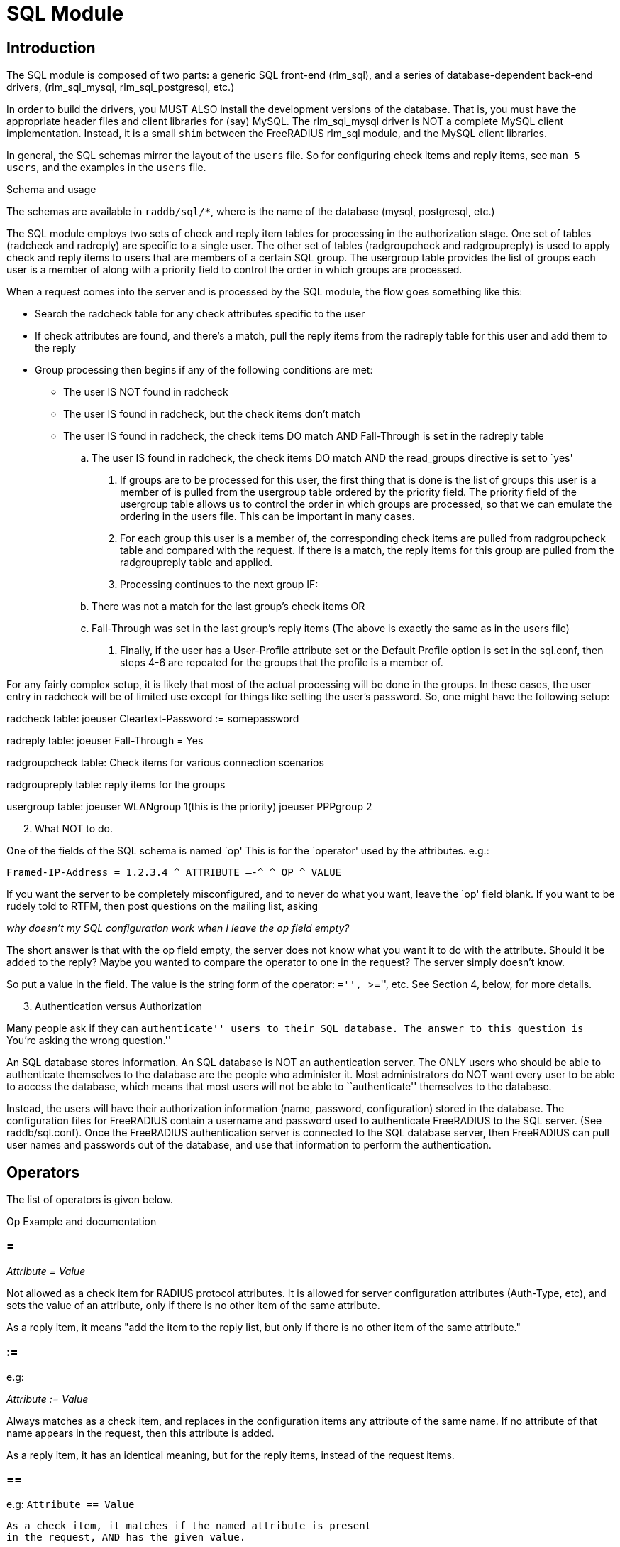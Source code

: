 = SQL Module

== Introduction

The SQL module is composed of two parts: a generic SQL front-end
(rlm_sql), and a series of database-dependent back-end drivers,
(rlm_sql_mysql, rlm_sql_postgresql, etc.)

In order to build the drivers, you MUST ALSO install the development
versions of the database. That is, you must have the appropriate header
files and client libraries for (say) MySQL. The rlm_sql_mysql driver is
NOT a complete MySQL client implementation. Instead, it is a small
`shim` between the FreeRADIUS rlm_sql module, and the MySQL client
libraries.

In general, the SQL schemas mirror the layout of the `users` file. So
for configuring check items and reply items, see `man 5 users`, and the
examples in the `users` file.

.Schema and usage

The schemas are available in `raddb/sql/*`, where is the name of the
database (mysql, postgresql, etc.)

The SQL module employs two sets of check and reply item tables for
processing in the authorization stage. One set of tables (radcheck and
radreply) are specific to a single user. The other set of tables
(radgroupcheck and radgroupreply) is used to apply check and reply items
to users that are members of a certain SQL group. The usergroup table
provides the list of groups each user is a member of along with a
priority field to control the order in which groups are processed.

When a request comes into the server and is processed by the SQL module,
the flow goes something like this:

* Search the radcheck table for any check attributes specific to the
user

* If check attributes are found, and there’s a match, pull the reply
items from the radreply table for this user and add them to the reply

* Group processing then begins if any of the following conditions are
met:

- The user IS NOT found in radcheck
- The user IS found in radcheck, but the check items don’t match
- The user IS found in radcheck, the check items DO match AND
Fall-Through is set in the radreply table
.. The user IS found in radcheck, the check items DO match AND the
read_groups directive is set to `yes'
. If groups are to be processed for this user, the first thing that is
done is the list of groups this user is a member of is pulled from the
usergroup table ordered by the priority field. The priority field of the
usergroup table allows us to control the order in which groups are
processed, so that we can emulate the ordering in the users file. This
can be important in many cases.
. For each group this user is a member of, the corresponding check items
are pulled from radgroupcheck table and compared with the request. If
there is a match, the reply items for this group are pulled from the
radgroupreply table and applied.
. Processing continues to the next group IF:
[loweralpha]
.. There was not a match for the last group’s check items OR
.. Fall-Through was set in the last group’s reply items (The above is
exactly the same as in the users file)
. Finally, if the user has a User-Profile attribute set or the Default
Profile option is set in the sql.conf, then steps 4-6 are repeated for
the groups that the profile is a member of.

For any fairly complex setup, it is likely that most of the actual
processing will be done in the groups. In these cases, the user entry in
radcheck will be of limited use except for things like setting the
user’s password. So, one might have the following setup:

radcheck table: joeuser Cleartext-Password := somepassword

radreply table: joeuser Fall-Through = Yes

radgroupcheck table: Check items for various connection scenarios

radgroupreply table: reply items for the groups

usergroup table: joeuser WLANgroup 1(this is the priority) joeuser
PPPgroup 2

[arabic, start=2]
. What NOT to do.

One of the fields of the SQL schema is named `op' This is for the
`operator' used by the attributes. e.g.:

```
Framed-IP-Address = 1.2.3.4 ^ ATTRIBUTE —-^ ^ OP ^ VALUE
```

If you want the server to be completely misconfigured, and to never do
what you want, leave the `op' field blank. If you want to be rudely told
to RTFM, then post questions on the mailing list, asking

_why doesn’t my SQL configuration work when I leave the `op` field
empty?_

The short answer is that with the op field empty, the server does not
know what you want it to do with the attribute. Should it be added to
the reply? Maybe you wanted to compare the operator to one in the
request? The server simply doesn’t know.

So put a value in the field. The value is the string form of the
operator: ``='', ``>='', etc. See Section 4, below, for more details.

[arabic, start=3]
. Authentication versus Authorization

Many people ask if they can ``authenticate'' users to their SQL
database. The answer to this question is ``You’re asking the wrong
question.''

An SQL database stores information. An SQL database is NOT an
authentication server. The ONLY users who should be able to authenticate
themselves to the database are the people who administer it. Most
administrators do NOT want every user to be able to access the database,
which means that most users will not be able to ``authenticate''
themselves to the database.

Instead, the users will have their authorization information (name,
password, configuration) stored in the database. The configuration files
for FreeRADIUS contain a username and password used to authenticate
FreeRADIUS to the SQL server. (See raddb/sql.conf). Once the FreeRADIUS
authentication server is connected to the SQL database server, then
FreeRADIUS can pull user names and passwords out of the database, and
use that information to perform the authentication.

== Operators

The list of operators is given below.

Op Example and documentation

=== =

_Attribute = Value_

Not allowed as a check item for RADIUS protocol attributes.  It is
allowed for server configuration attributes (Auth-Type, etc), and sets
the value of an attribute, only if there is no other item of the
same attribute.

As a reply item, it means "add the item to the reply list, but
only if there is no other item of the same attribute."

=== :=

e.g:

_Attribute := Value_

Always matches as a check item, and replaces in the
configuration items any attribute of the same name.  If no
attribute of that name appears in the request, then this
attribute is added.

As a reply item, it has an identical meaning, but for the
reply items, instead of the request items.

=== ==

e.g: `Attribute == Value`

```
As a check item, it matches if the named attribute is present
in the request, AND has the given value.

Not allowed as a reply item.
```

=== +=

e.g: `Attribute += Value`

Always matches as a check item, and adds the current attribute
with value to the list of configuration items.

As a reply item, it has an identical meaning, but the
attribute is added to the reply items.

=== !=

e.g: `Attribute != Value`

As a check item, matches if the given attribute is in the
request, AND does not have the given value.

Not allowed as a reply item.

=== >

e.g: `Attribute > Value`

As a check item, it matches if the request contains an
attribute with a value greater than the one given.

Not allowed as a reply item.

=== >=

e.g: `Attribute >= Value`

As a check item, it matches if the request contains an
attribute with a value greater than, or equal to the one
given.

Not allowed as a reply item.

=== <

e.g: `Attribute < Value`

```
As a check item, it matches if the request contains an
attribute with a value less than the one given.

Not allowed as a reply item.
```

=== \<=

e.g: `Attribute \<= Value`

As a check item, it matches if the request contains an
attribute with a value less than, or equal to the one given.

Not allowed as a reply item.

=== =~

e.g: `Attribute =~ Expression`

As a check item, it matches if the request contains an
attribute which matches the given regular expression.  This
operator may only be applied to string attributes.

Not allowed as a reply item.

=== !~

e.g: `Attribute !~ Expression`

As a check item, it matches if the request contains an
attribute which does not match the given regular expression.
This operator may only be applied to string attributes.

Not allowed as a reply item.

=== =*

e.g: `Attribute =* Value`

As a check item, it matches if the request contains the named
attribute, no matter what the value is.

Not allowed as a reply item.

=== !*

e.g: `Attribute !* Value`

As a check item, it matches if the request does not contain
the named attribute, no matter what the value is.

Not allowed as a reply item.

[arabic, start=5]
. Instances

Just like any other module, multiple instances of the rlm_sql module can
be defined and used wherever you like.

The default .conf files for the different database types, contain 1
instance without a name like so:

```
sql {
	…
}
```

You can create multiple named instances like so:

```
sql sql_instance1 {
	…
}

sql sql_instance2 {
	…
}
```

And then you can use a specific instance in radiusd.conf, like so:

```
recv Access-Request {
	…
	sql_instance1
	…
}

process Accounting-Request {
	…
	sql_instance1
	sql_instance2
	…
}
```

